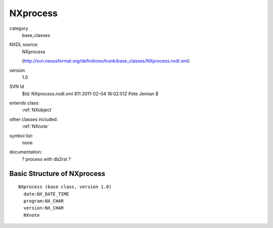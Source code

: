 ..  _NXprocess:

#########
NXprocess
#########

.. index::  ! classes - base_classes; NXprocess

category
    base_classes

NXDL source:
    NXprocess
    
    (http://svn.nexusformat.org/definitions/trunk/base_classes/NXprocess.nxdl.xml)

version
    1.0

SVN Id
    $Id: NXprocess.nxdl.xml 811 2011-02-04 16:02:51Z Pete Jemian $

extends class:
    :ref:`NXobject`

other classes included:
    :ref:`NXnote`

symbol list:
    none

documentation:
    ? process with db2rst ?


Basic Structure of NXprocess
============================

::

    NXprocess (base class, version 1.0)
      date:NX_DATE_TIME
      program:NX_CHAR
      version:NX_CHAR
      NXnote
    
